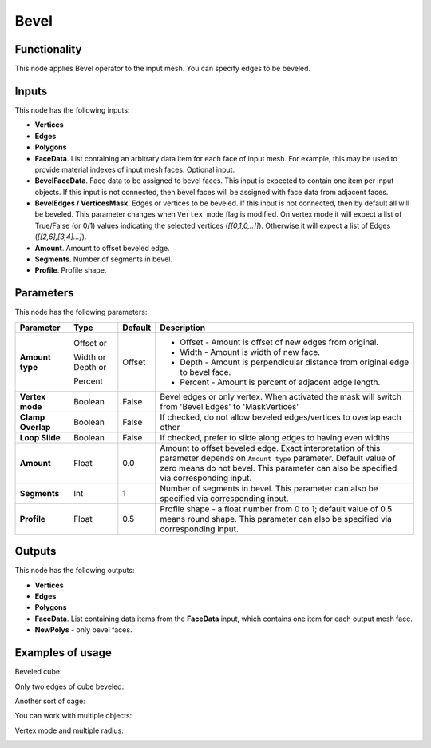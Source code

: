Bevel
=====

Functionality
-------------

This node applies Bevel operator to the input mesh. You can specify edges to be beveled.

Inputs
------

This node has the following inputs:

- **Vertices**
- **Edges**
- **Polygons**
- **FaceData**. List containing an arbitrary data item for each face of input
  mesh. For example, this may be used to provide material indexes of input
  mesh faces. Optional input.
- **BevelFaceData**. Face data to be assigned to bevel faces. This input is
  expected to contain one item per input objects. If this input is not
  connected, then bevel faces will be assigned with face data from adjacent
  faces.
- **BevelEdges / VerticesMask**.  Edges or vertices to be beveled. If this
  input is not connected, then by default all will be beveled. This parameter
  changes when ``Vertex mode`` flag is modified.  On vertex mode it will expect
  a list of True/False (or 0/1) values indicating the selected vertices
  (`[[0,1,0,..]]`).  Otherwise it will expect a list of Edges
  (`[[2,6],[3,4]...]`).
- **Amount**. Amount to offset beveled edge.
- **Segments**. Number of segments in bevel.
- **Profile**. Profile shape.

Parameters
----------

This node has the following parameters:

+-------------------+---------------+-------------+----------------------------------------------------+
| Parameter         | Type          | Default     | Description                                        |
+===================+===============+=============+====================================================+
| **Amount type**   | Offset or     | Offset      | * Offset - Amount is offset of new edges from      |
|                   |               |             |   original.                                        |
|                   | Width or      |             | * Width - Amount is width of new face.             |
|                   | Depth or      |             | * Depth - Amount is perpendicular distance from    |
|                   |               |             |   original edge to bevel face.                     |
|                   | Percent       |             | * Percent - Amount is percent of adjacent edge     |
|                   |               |             |   length.                                          |
+-------------------+---------------+-------------+----------------------------------------------------+
| **Vertex mode**   | Boolean       | False       | Bevel edges or only vertex. When activated the mask|
|                   |               |             | will switch from 'Bevel Edges' to 'MaskVertices'   |
+-------------------+---------------+-------------+----------------------------------------------------+
| **Clamp Overlap** | Boolean       | False       | If checked, do not allow beveled edges/vertices to |
|                   |               |             | overlap each other                                 |
+-------------------+---------------+-------------+----------------------------------------------------+
| **Loop Slide**    | Boolean       | False       | If checked, prefer to slide along edges to having  |
|                   |               |             | even widths                                        |
+-------------------+---------------+-------------+----------------------------------------------------+
| **Amount**        | Float         | 0.0         | Amount to offset beveled edge. Exact               |
|                   |               |             | interpretation of this parameter depends on        |
|                   |               |             | ``Amount type`` parameter. Default value of zero   |
|                   |               |             | means do not bevel. This parameter can also be     |
|                   |               |             | specified via corresponding input.                 |
+-------------------+---------------+-------------+----------------------------------------------------+
| **Segments**      | Int           | 1           | Number of segments in bevel. This parameter can    |
|                   |               |             | also be specified via corresponding input.         |
+-------------------+---------------+-------------+----------------------------------------------------+
| **Profile**       | Float         | 0.5         | Profile shape - a float number from 0 to 1;        |
|                   |               |             | default value of 0.5 means round shape.  This      |
|                   |               |             | parameter can also be specified via corresponding  |
|                   |               |             | input.                                             |
+-------------------+---------------+-------------+----------------------------------------------------+

Outputs
-------

This node has the following outputs:

- **Vertices**
- **Edges**
- **Polygons**
- **FaceData**. List containing data items from the **FaceData** input, which
  contains one item for each output mesh face.
- **NewPolys** - only bevel faces.

Examples of usage
-----------------

Beveled cube:

.. image:: https://cloud.githubusercontent.com/assets/284644/5888719/add3aebe-a42c-11e4-8da5-3321f93e1ff0.png

Only two edges of cube beveled:

.. image:: https://cloud.githubusercontent.com/assets/284644/5888718/adc718b6-a42c-11e4-80d6-7793e682f8e4.png

Another sort of cage:

.. image:: https://cloud.githubusercontent.com/assets/284644/5888727/dc332794-a42c-11e4-9007-d86610405164.png

You can work with multiple objects:

.. image:: https://cloud.githubusercontent.com/assets/5783432/18603141/322847ce-7c80-11e6-8357-6ef4673add4d.png

Vertex mode and multiple radius:

.. image:: https://user-images.githubusercontent.com/10011941/38384563-cb1bb8a6-390f-11e8-82cc-d2a978cb8d52.png
